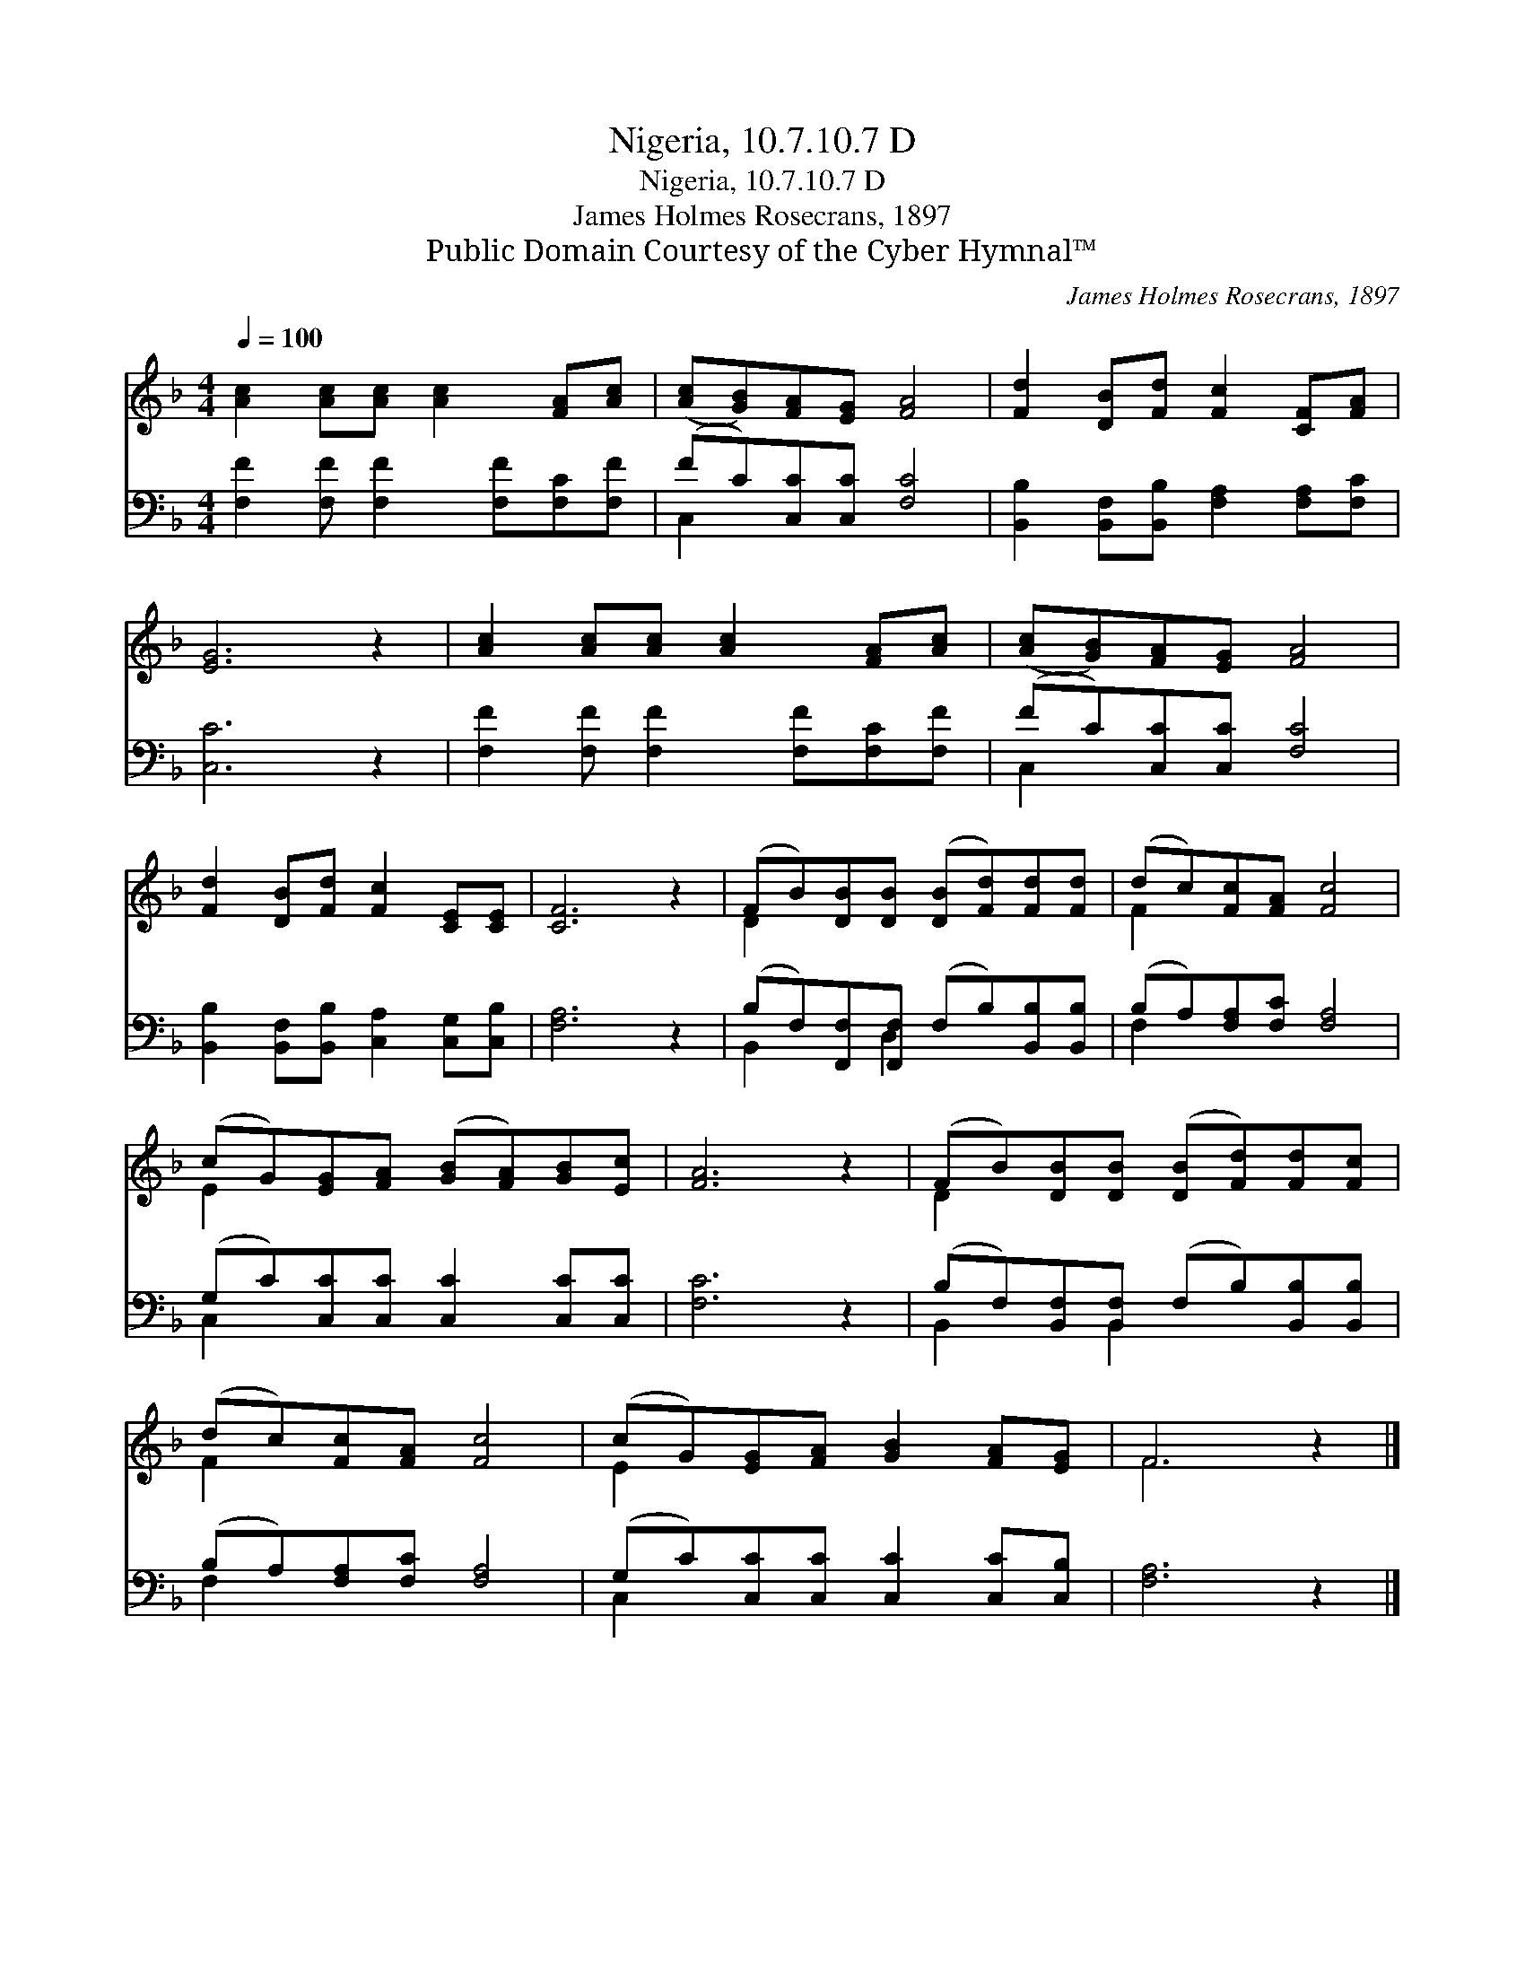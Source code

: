 X:1
T:Nigeria, 10.7.10.7 D
T:Nigeria, 10.7.10.7 D
T:James Holmes Rosecrans, 1897
T:Public Domain Courtesy of the Cyber Hymnal™
C:James Holmes Rosecrans, 1897
Z:Public Domain
Z:Courtesy of the Cyber Hymnal™
%%score ( 1 2 ) ( 3 4 )
L:1/8
Q:1/4=100
M:4/4
K:F
V:1 treble 
V:2 treble 
V:3 bass 
V:4 bass 
V:1
 [Ac]2 [Ac][Ac] [Ac]2 [FA][Ac] | ([Ac][GB])[FA][EG] [FA]4 | [Fd]2 [DB][Fd] [Fc]2 [CF][FA] | %3
 [EG]6 z2 | [Ac]2 [Ac][Ac] [Ac]2 [FA][Ac] | ([Ac][GB])[FA][EG] [FA]4 | %6
 [Fd]2 [DB][Fd] [Fc]2 [CE][CE] | [CF]6 z2 | (FB)[DB][DB] ([DB][Fd])[Fd][Fd] | (dc)[Fc][FA] [Fc]4 | %10
 (cG)[EG][FA] ([GB][FA])[GB][Ec] | [FA]6 z2 | (FB)[DB][DB] ([DB][Fd])[Fd][Fc] | %13
 (dc)[Fc][FA] [Fc]4 | (cG)[EG][FA] [GB]2 [FA][EG] | F6 z2 |] %16
V:2
 x8 | x8 | x8 | x8 | x8 | x8 | x8 | x8 | D2 x6 | F2 x6 | E2 x6 | x8 | D2 x6 | F2 x6 | E2 x6 | %15
 F6 x2 |] %16
V:3
 [F,F]2 [F,F] [F,F]2 [F,F][F,C][F,F] | (FC)[C,C][C,C] [F,C]4 | %2
 [B,,B,]2 [B,,F,][B,,B,] [F,A,]2 [F,A,][F,C] | [C,C]6 z2 | [F,F]2 [F,F] [F,F]2 [F,F][F,C][F,F] | %5
 (FC)[C,C][C,C] [F,C]4 | [B,,B,]2 [B,,F,][B,,B,] [C,A,]2 [C,G,][C,B,] | [F,A,]6 z2 | %8
 (B,F,)[F,,F,][F,,F,] (F,B,)[B,,B,][B,,B,] | (B,A,)[F,A,][F,C] [F,A,]4 | %10
 (G,C)[C,C][C,C] [C,C]2 [C,C][C,C] | [F,C]6 z2 | (B,F,)[B,,F,][B,,F,] (F,B,)[B,,B,][B,,B,] | %13
 (B,A,)[F,A,][F,C] [F,A,]4 | (G,C)[C,C][C,C] [C,C]2 [C,C][C,B,] | [F,A,]6 z2 |] %16
V:4
 x8 | C,2 x6 | x8 | x8 | x8 | C,2 x6 | x8 | x8 | B,,2 x D,2 x3 | F,2 x6 | C,2 x6 | x8 | %12
 B,,2 x B,,2 x3 | F,2 x6 | C,2 x6 | x8 |] %16

